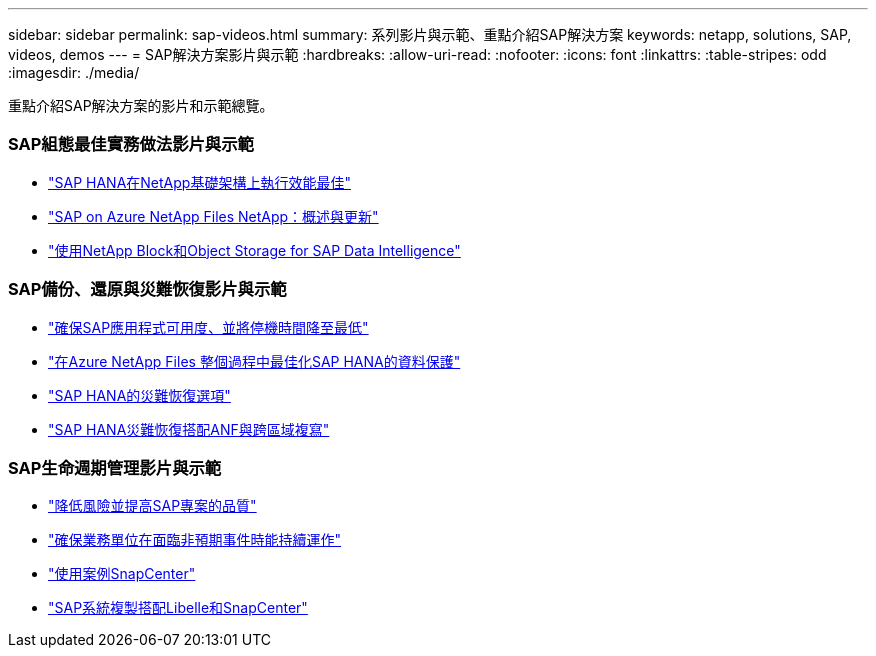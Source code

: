 ---
sidebar: sidebar 
permalink: sap-videos.html 
summary: 系列影片與示範、重點介紹SAP解決方案 
keywords: netapp, solutions, SAP, videos, demos 
---
= SAP解決方案影片與示範
:hardbreaks:
:allow-uri-read: 
:nofooter: 
:icons: font
:linkattrs: 
:table-stripes: odd
:imagesdir: ./media/


[role="lead"]
重點介紹SAP解決方案的影片和示範總覽。



=== SAP組態最佳實務做法影片與示範

* link:https://www.netapp.tv/details/28149["SAP HANA在NetApp基礎架構上執行效能最佳"]
* link:https://www.netapp.tv/details/28189["SAP on Azure NetApp Files NetApp：概述與更新"]
* link:https://www.netapp.tv/details/28402["使用NetApp Block和Object Storage for SAP Data Intelligence"]




=== SAP備份、還原與災難恢復影片與示範

* link:https://www.netapp.tv/details/25592["確保SAP應用程式可用度、並將停機時間降至最低"]
* link:https://www.netapp.tv/details/28399["在Azure NetApp Files 整個過程中最佳化SAP HANA的資料保護"]
* link:https://www.netapp.tv/details/28398["SAP HANA的災難恢復選項"]
* link:https://www.netapp.tv/details/28406["SAP HANA災難恢復搭配ANF與跨區域複寫"]




=== SAP生命週期管理影片與示範

* link:https://www.netapp.tv/details/25588["降低風險並提高SAP專案的品質"]
* link:https://www.netapp.tv/details/25595["確保業務單位在面臨非預期事件時能持續運作"]
* link:https://www.netapp.tv/details/28400["使用案例SnapCenter"]
* link:https://www.netapp.tv/details/28401["SAP系統複製搭配Libelle和SnapCenter"]

